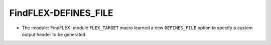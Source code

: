 FindFLEX-DEFINES_FILE
---------------------

* The :module:`FindFLEX` module ``FLEX_TARGET`` macro learned a
  new ``DEFINES_FILE`` option to specify a custom output header
  to be generated.
